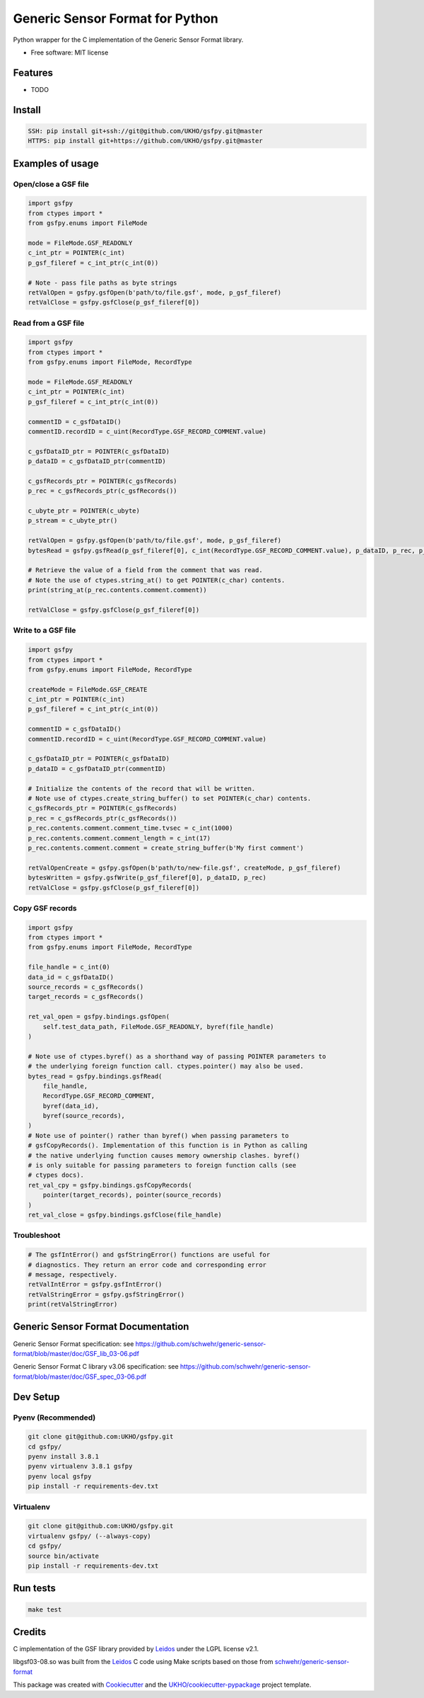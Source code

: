 ================================
Generic Sensor Format for Python
================================


.. image:: https://github.com/UKHO/gsfpy/workflows/Python%20package/badge.svg
     :target: https://github.com/UKHO/gsfpy/actions?query=workflow%3A%22Python+package%22

Python wrapper for the C implementation of the Generic Sensor Format library.


* Free software: MIT license

Features
--------

* TODO

Install
-------

.. code-block:: bash

    SSH: pip install git+ssh://git@github.com/UKHO/gsfpy.git@master
    HTTPS: pip install git+https://github.com/UKHO/gsfpy.git@master

Examples of usage
-----------------

Open/close a GSF file
^^^^^^^^^^^^^^^^^^^^^

.. code-block:: python

    import gsfpy
    from ctypes import *
    from gsfpy.enums import FileMode

    mode = FileMode.GSF_READONLY
    c_int_ptr = POINTER(c_int)
    p_gsf_fileref = c_int_ptr(c_int(0))

    # Note - pass file paths as byte strings
    retValOpen = gsfpy.gsfOpen(b'path/to/file.gsf', mode, p_gsf_fileref)
    retValClose = gsfpy.gsfClose(p_gsf_fileref[0])


Read from a GSF file
^^^^^^^^^^^^^^^^^^^^

.. code-block:: python

    import gsfpy
    from ctypes import *
    from gsfpy.enums import FileMode, RecordType

    mode = FileMode.GSF_READONLY
    c_int_ptr = POINTER(c_int)
    p_gsf_fileref = c_int_ptr(c_int(0))

    commentID = c_gsfDataID()
    commentID.recordID = c_uint(RecordType.GSF_RECORD_COMMENT.value)

    c_gsfDataID_ptr = POINTER(c_gsfDataID)
    p_dataID = c_gsfDataID_ptr(commentID)

    c_gsfRecords_ptr = POINTER(c_gsfRecords)
    p_rec = c_gsfRecords_ptr(c_gsfRecords())

    c_ubyte_ptr = POINTER(c_ubyte)
    p_stream = c_ubyte_ptr()

    retValOpen = gsfpy.gsfOpen(b'path/to/file.gsf', mode, p_gsf_fileref)
    bytesRead = gsfpy.gsfRead(p_gsf_fileref[0], c_int(RecordType.GSF_RECORD_COMMENT.value), p_dataID, p_rec, p_stream, 0)

    # Retrieve the value of a field from the comment that was read.
    # Note the use of ctypes.string_at() to get POINTER(c_char) contents.
    print(string_at(p_rec.contents.comment.comment))

    retValClose = gsfpy.gsfClose(p_gsf_fileref[0])

Write to a GSF file
^^^^^^^^^^^^^^^^^^^

.. code-block:: python

    import gsfpy
    from ctypes import *
    from gsfpy.enums import FileMode, RecordType

    createMode = FileMode.GSF_CREATE
    c_int_ptr = POINTER(c_int)
    p_gsf_fileref = c_int_ptr(c_int(0))

    commentID = c_gsfDataID()
    commentID.recordID = c_uint(RecordType.GSF_RECORD_COMMENT.value)

    c_gsfDataID_ptr = POINTER(c_gsfDataID)
    p_dataID = c_gsfDataID_ptr(commentID)

    # Initialize the contents of the record that will be written.
    # Note use of ctypes.create_string_buffer() to set POINTER(c_char) contents.
    c_gsfRecords_ptr = POINTER(c_gsfRecords)
    p_rec = c_gsfRecords_ptr(c_gsfRecords())
    p_rec.contents.comment.comment_time.tvsec = c_int(1000)
    p_rec.contents.comment.comment_length = c_int(17)
    p_rec.contents.comment.comment = create_string_buffer(b'My first comment')

    retValOpenCreate = gsfpy.gsfOpen(b'path/to/new-file.gsf', createMode, p_gsf_fileref)
    bytesWritten = gsfpy.gsfWrite(p_gsf_fileref[0], p_dataID, p_rec)
    retValClose = gsfpy.gsfClose(p_gsf_fileref[0])

Copy GSF records
^^^^^^^^^^^^^^^^

.. code-block:: python

    import gsfpy
    from ctypes import *
    from gsfpy.enums import FileMode, RecordType

    file_handle = c_int(0)
    data_id = c_gsfDataID()
    source_records = c_gsfRecords()
    target_records = c_gsfRecords()

    ret_val_open = gsfpy.bindings.gsfOpen(
        self.test_data_path, FileMode.GSF_READONLY, byref(file_handle)
    )

    # Note use of ctypes.byref() as a shorthand way of passing POINTER parameters to
    # the underlying foreign function call. ctypes.pointer() may also be used.
    bytes_read = gsfpy.bindings.gsfRead(
        file_handle,
        RecordType.GSF_RECORD_COMMENT,
        byref(data_id),
        byref(source_records),
    )
    # Note use of pointer() rather than byref() when passing parameters to
    # gsfCopyRecords(). Implementation of this function is in Python as calling
    # the native underlying function causes memory ownership clashes. byref()
    # is only suitable for passing parameters to foreign function calls (see
    # ctypes docs).
    ret_val_cpy = gsfpy.bindings.gsfCopyRecords(
        pointer(target_records), pointer(source_records)
    )
    ret_val_close = gsfpy.bindings.gsfClose(file_handle)

Troubleshoot
^^^^^^^^^^^^

.. code-block:: python

    # The gsfIntError() and gsfStringError() functions are useful for
    # diagnostics. They return an error code and corresponding error
    # message, respectively.
    retValIntError = gsfpy.gsfIntError()
    retValStringError = gsfpy.gsfStringError()
    print(retValStringError)

Generic Sensor Format Documentation
-----------------------------------

Generic Sensor Format specification: see https://github.com/schwehr/generic-sensor-format/blob/master/doc/GSF_lib_03-06.pdf

Generic Sensor Format C library v3.06 specification: see https://github.com/schwehr/generic-sensor-format/blob/master/doc/GSF_spec_03-06.pdf

Dev Setup
---------

Pyenv (Recommended)
^^^^^^^^^^^^^^^^^^^

.. code-block:: bash

    git clone git@github.com:UKHO/gsfpy.git
    cd gsfpy/
    pyenv install 3.8.1
    pyenv virtualenv 3.8.1 gsfpy
    pyenv local gsfpy
    pip install -r requirements-dev.txt

Virtualenv
^^^^^^^^^^

.. code-block:: bash

    git clone git@github.com:UKHO/gsfpy.git
    virtualenv gsfpy/ (--always-copy)
    cd gsfpy/
    source bin/activate
    pip install -r requirements-dev.txt

Run tests
---------

.. code-block:: bash

    make test

Credits
-------

C implementation of the GSF library provided by Leidos_ under the LGPL license v2.1.

libgsf03-08.so was built from the Leidos_ C code using Make scripts based on those from `schwehr/generic-sensor-format`_

This package was created with Cookiecutter_ and the `UKHO/cookiecutter-pypackage`_ project template.

.. _Leidos: https://www.leidos.com/products/ocean-marine
.. _`schwehr/generic-sensor-format`: https://github.com/schwehr/generic-sensor-format/
.. _Cookiecutter: https://github.com/cookiecutter/cookiecutter
.. _`UKHO/cookiecutter-pypackage`: https://github.com/UKHO/cookiecutter-pypackage
